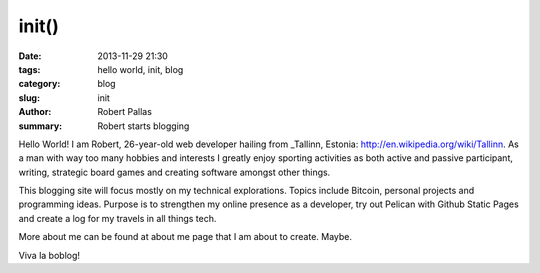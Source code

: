 init()
######

:date: 2013-11-29 21:30
:tags: hello world, init, blog
:category: blog
:slug: init
:author: Robert Pallas
:summary: Robert starts blogging

Hello World! I am Robert, 26-year-old web developer hailing from _Tallinn, Estonia: http://en.wikipedia.org/wiki/Tallinn. As a man with way too many hobbies and interests I greatly enjoy sporting activities as both active and passive participant, writing, strategic board games and creating software amongst other things.

This blogging site will focus mostly on my technical explorations. Topics include Bitcoin, personal projects and programming ideas. Purpose is to strengthen my online presence as a developer, try out Pelican with Github Static Pages and create a log for my travels in all things tech.

More about me can be found at about me page that I am about to create. Maybe.

Viva la boblog!